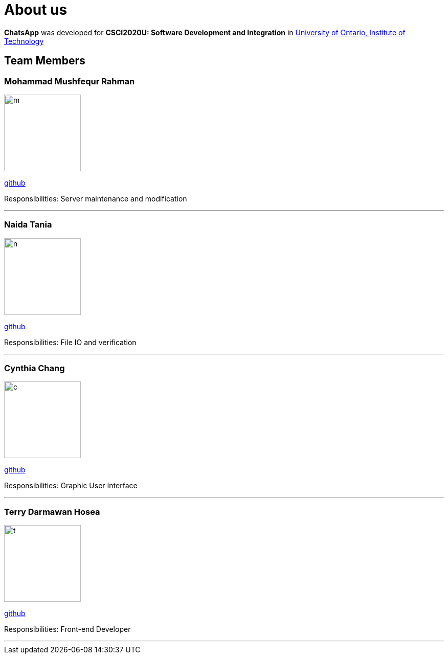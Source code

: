 = About us
:imagesDir: images

*ChatsApp* was developed for *CSCI2020U: Software Development and Integration* in https://uoit.ca/[University of Ontario, Institute of Technology]

== Team Members

=== Mohammad Mushfequr Rahman
image::m.png[width="150", align="left"]
https://github.com/Mushfequr-Rahman[github]

Responsibilities: Server maintenance and modification

'''

=== Naida Tania
image::n.png[width="150", align="left"]
{empty}https://github.com/NaidaTania[github]

Responsibilities: File IO and verification

'''

=== Cynthia Chang
image::c.png[width="150", align="left"]
{empty}https://github.com/Cynthia248[github]

Responsibilities: Graphic User Interface

'''

=== Terry Darmawan Hosea
image::t.png[width="150", align="left"]
{empty}https://github.com/terryhosea[github]

Responsibilities: Front-end Developer

'''
